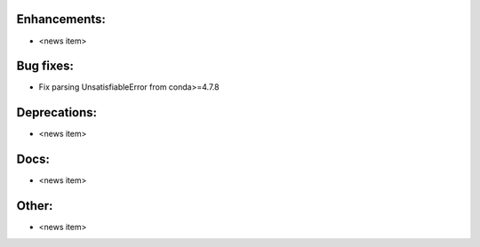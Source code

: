 Enhancements:
-------------

* <news item>

Bug fixes:
----------

* Fix parsing UnsatisfiableError from conda>=4.7.8

Deprecations:
-------------

* <news item>

Docs:
-----

* <news item>

Other:
------

* <news item>

